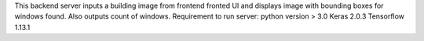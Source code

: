 This backend server inputs a building image from frontend fronted UI and displays image with bounding boxes for windows found. Also outputs count of windows.
Requirement to run server:
python version > 3.0
Keras 2.0.3
Tensorflow 1.13.1
